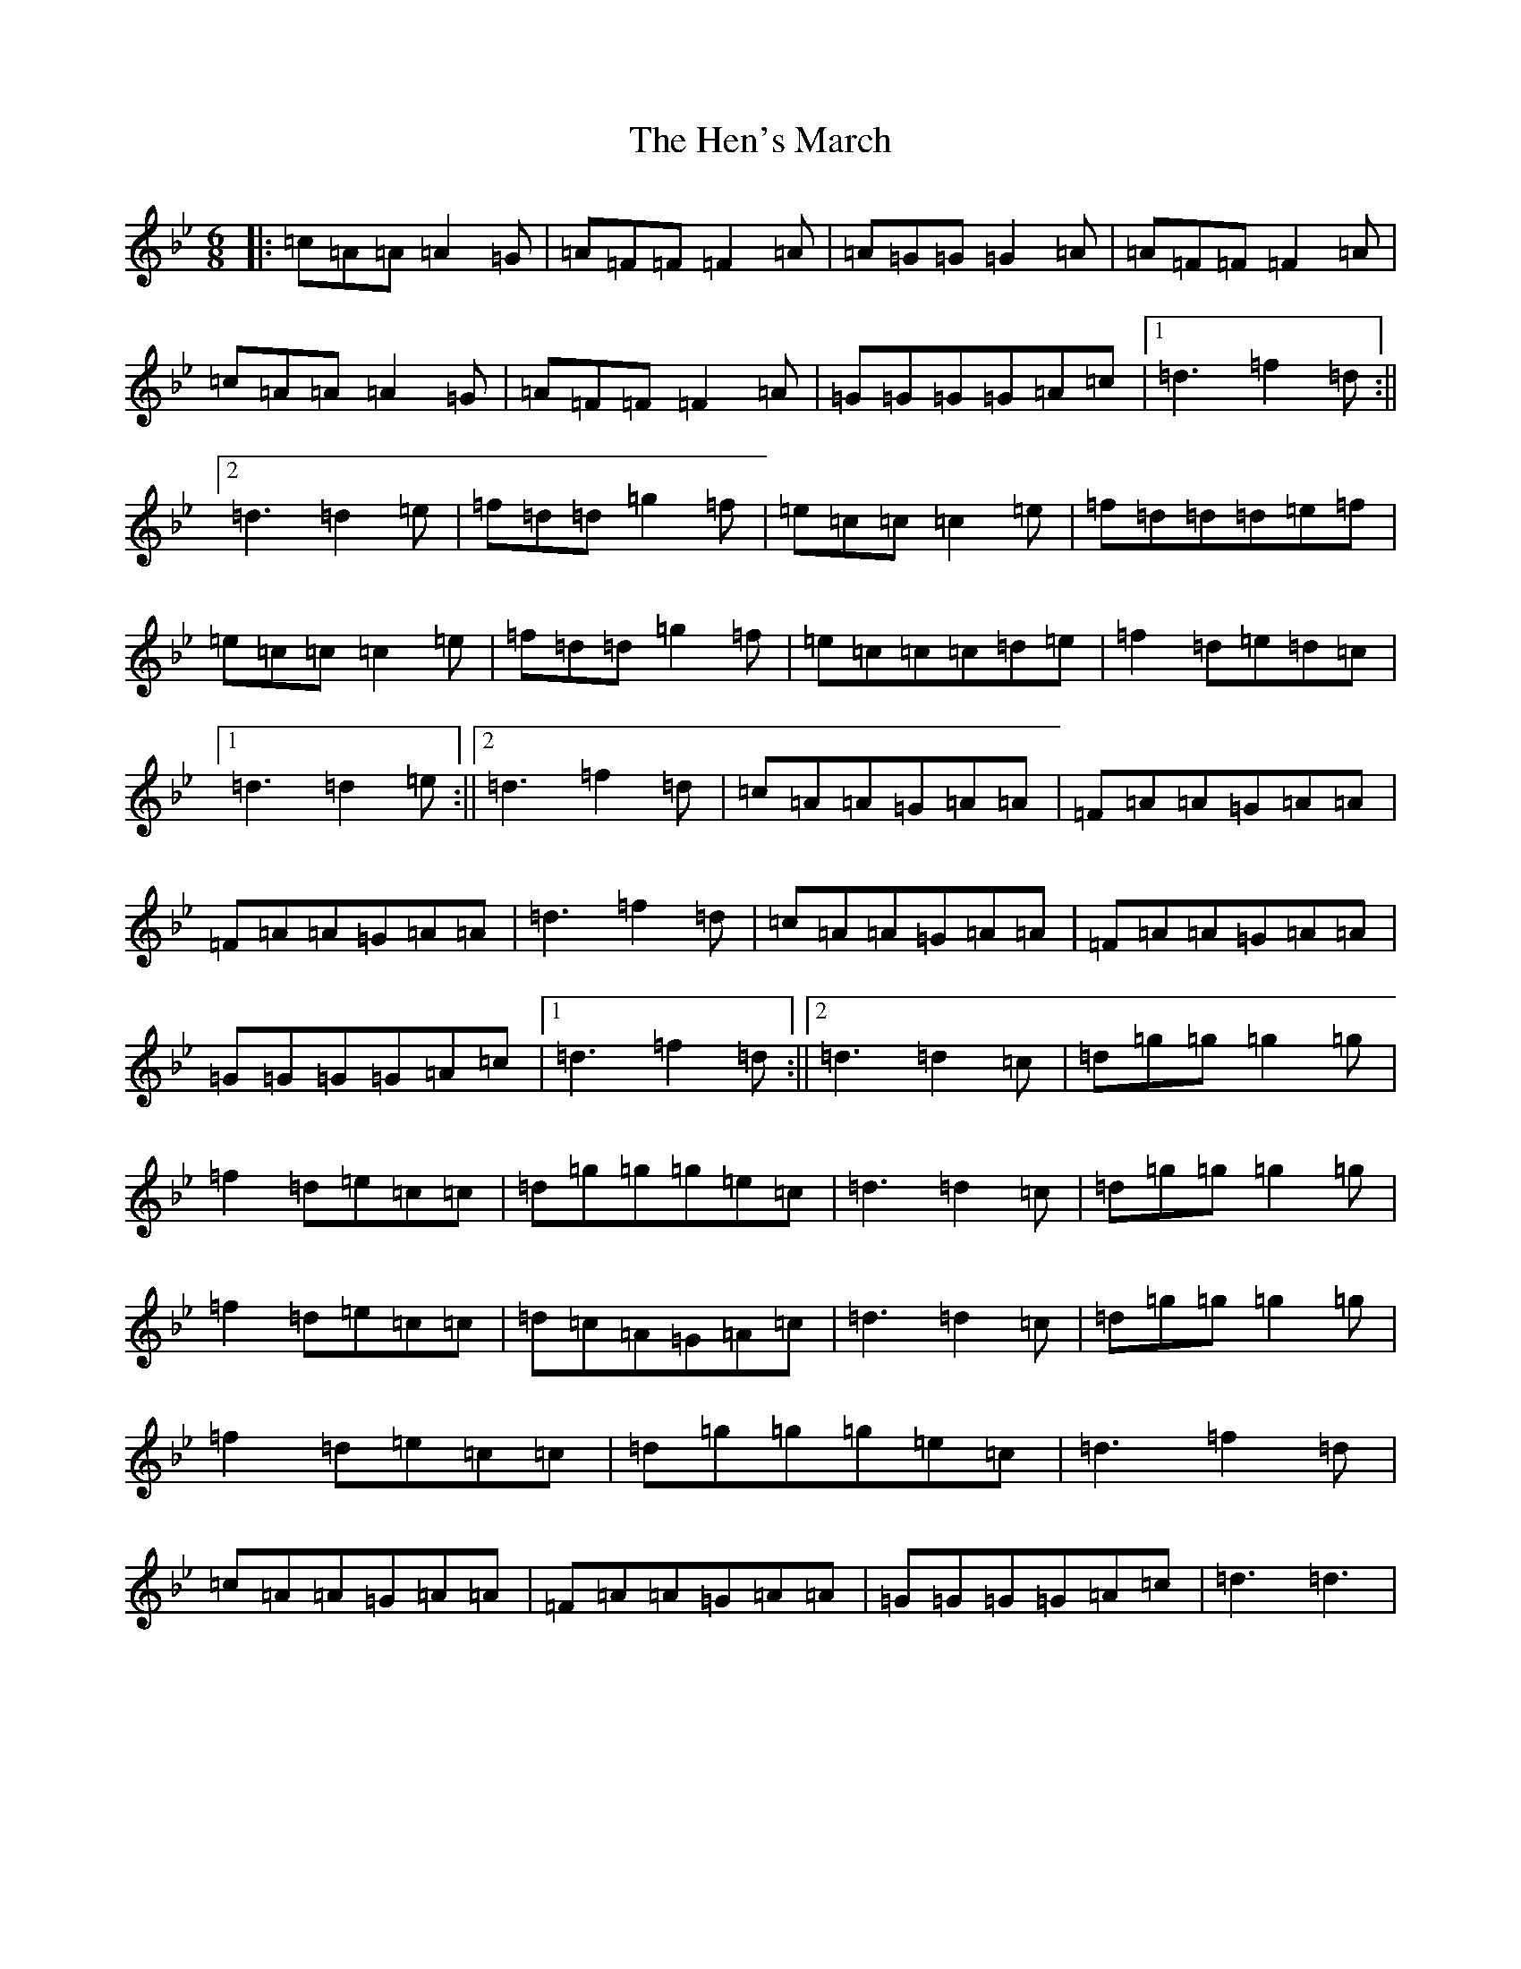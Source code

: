 X: 8965
T: Hen's March, The
S: https://thesession.org/tunes/1794#setting15240
R: jig
M:6/8
L:1/8
K: C Dorian
|:=c=A=A=A2=G|=A=F=F=F2=A|=A=G=G=G2=A|=A=F=F=F2=A|=c=A=A=A2=G|=A=F=F=F2=A|=G=G=G=G=A=c|1=d3=f2=d:||2=d3=d2=e|=f=d=d=g2=f|=e=c=c=c2=e|=f=d=d=d=e=f|=e=c=c=c2=e|=f=d=d=g2=f|=e=c=c=c=d=e|=f2=d=e=d=c|1=d3=d2=e:||2=d3=f2=d|=c=A=A=G=A=A|=F=A=A=G=A=A|=F=A=A=G=A=A|=d3=f2=d|=c=A=A=G=A=A|=F=A=A=G=A=A|=G=G=G=G=A=c|1=d3=f2=d:||2=d3=d2=c|=d=g=g=g2=g|=f2=d=e=c=c|=d=g=g=g=e=c|=d3=d2=c|=d=g=g=g2=g|=f2=d=e=c=c|=d=c=A=G=A=c|=d3=d2=c|=d=g=g=g2=g|=f2=d=e=c=c|=d=g=g=g=e=c|=d3=f2=d|=c=A=A=G=A=A|=F=A=A=G=A=A|=G=G=G=G=A=c|=d3=d3|